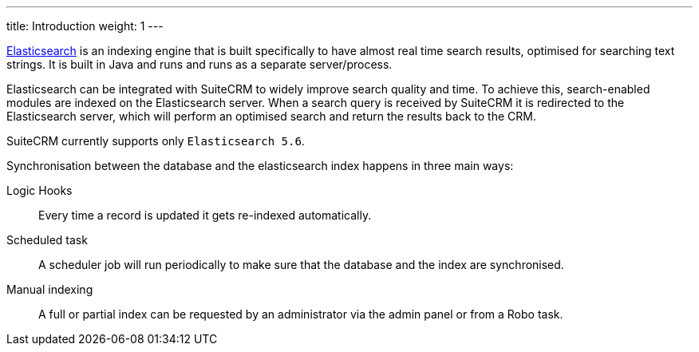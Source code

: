 ---
title: Introduction
weight: 1
---

https://www.elastic.co/[Elasticsearch] is an indexing engine that is built specifically to
have almost real time search results, optimised for searching text strings.
It is built in Java and runs and runs as a separate server/process.

Elasticsearch can be integrated with SuiteCRM to widely improve search quality and time.
To achieve this, search-enabled modules are indexed on the Elasticsearch server.
When a search query is received by SuiteCRM it is redirected to the Elasticsearch server,
which will perform an optimised search and return the results back to the CRM.

SuiteCRM currently supports only `Elasticsearch 5.6`.

Synchronisation between the database and the elasticsearch index happens in three main ways:

Logic Hooks:: Every time a record is updated it gets re-indexed automatically.
Scheduled task:: A scheduler job will run periodically to make sure that the database and the index are synchronised.
Manual indexing:: A full or partial index can be requested by an administrator via the admin panel or from a Robo task.
